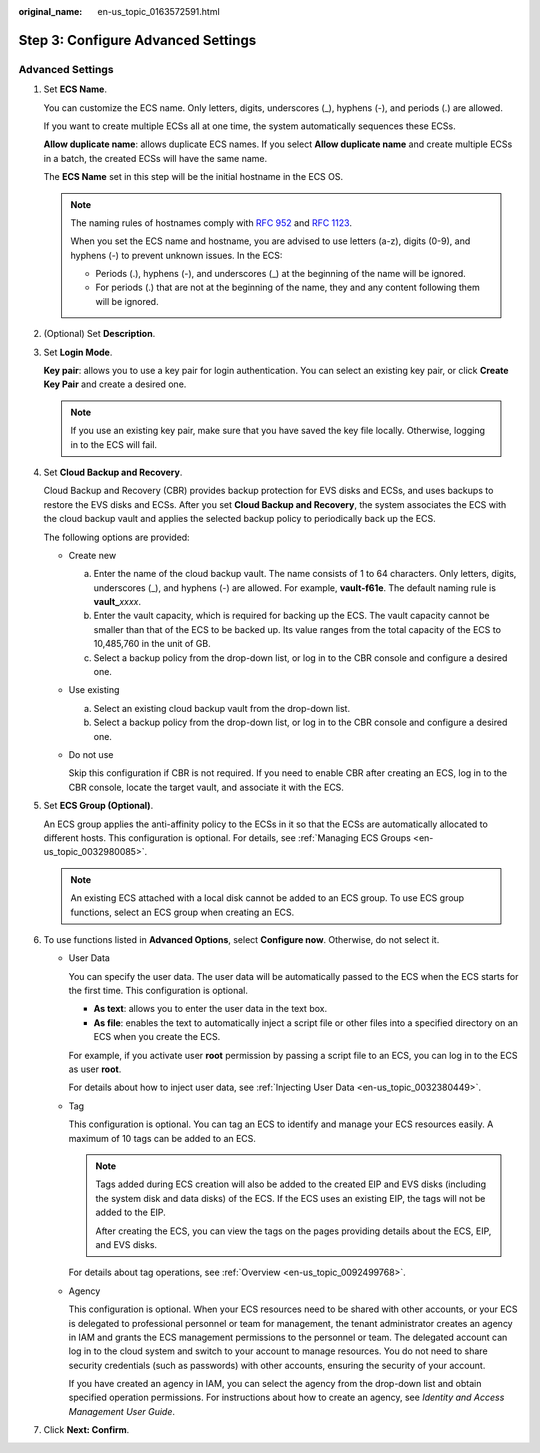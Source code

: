 :original_name: en-us_topic_0163572591.html

.. _en-us_topic_0163572591:

Step 3: Configure Advanced Settings
===================================

Advanced Settings
-----------------

#. Set **ECS Name**.

   You can customize the ECS name. Only letters, digits, underscores (_), hyphens (-), and periods (.) are allowed.

   If you want to create multiple ECSs all at one time, the system automatically sequences these ECSs.

   **Allow duplicate name**: allows duplicate ECS names. If you select **Allow duplicate name** and create multiple ECSs in a batch, the created ECSs will have the same name.

   The **ECS Name** set in this step will be the initial hostname in the ECS OS.

   .. note::

      The naming rules of hostnames comply with `RFC 952 <https://tools.ietf.org/html/rfc952>`__ and `RFC 1123 <https://tools.ietf.org/html/rfc1123>`__.

      When you set the ECS name and hostname, you are advised to use letters (a-z), digits (0-9), and hyphens (-) to prevent unknown issues. In the ECS:

      -  Periods (.), hyphens (-), and underscores (_) at the beginning of the name will be ignored.
      -  For periods (.) that are not at the beginning of the name, they and any content following them will be ignored.

#. (Optional) Set **Description**.

#. Set **Login Mode**.

   **Key pair**: allows you to use a key pair for login authentication. You can select an existing key pair, or click **Create Key Pair** and create a desired one.

   .. note::

      If you use an existing key pair, make sure that you have saved the key file locally. Otherwise, logging in to the ECS will fail.

#. Set **Cloud Backup and Recovery**.

   Cloud Backup and Recovery (CBR) provides backup protection for EVS disks and ECSs, and uses backups to restore the EVS disks and ECSs. After you set **Cloud Backup and Recovery**, the system associates the ECS with the cloud backup vault and applies the selected backup policy to periodically back up the ECS.

   The following options are provided:

   -  Create new

      a. Enter the name of the cloud backup vault. The name consists of 1 to 64 characters. Only letters, digits, underscores (_), and hyphens (-) are allowed. For example, **vault-f61e**. The default naming rule is **vault\_**\ *xxxx*.
      b. Enter the vault capacity, which is required for backing up the ECS. The vault capacity cannot be smaller than that of the ECS to be backed up. Its value ranges from the total capacity of the ECS to 10,485,760 in the unit of GB.
      c. Select a backup policy from the drop-down list, or log in to the CBR console and configure a desired one.

   -  Use existing

      a. Select an existing cloud backup vault from the drop-down list.
      b. Select a backup policy from the drop-down list, or log in to the CBR console and configure a desired one.

   -  Do not use

      Skip this configuration if CBR is not required. If you need to enable CBR after creating an ECS, log in to the CBR console, locate the target vault, and associate it with the ECS.

#. Set **ECS Group (Optional)**.

   An ECS group applies the anti-affinity policy to the ECSs in it so that the ECSs are automatically allocated to different hosts. This configuration is optional. For details, see :ref:`Managing ECS Groups <en-us_topic_0032980085>`.

   .. note::

      An existing ECS attached with a local disk cannot be added to an ECS group. To use ECS group functions, select an ECS group when creating an ECS.

#. To use functions listed in **Advanced Options**, select **Configure now**. Otherwise, do not select it.

   -  User Data

      You can specify the user data. The user data will be automatically passed to the ECS when the ECS starts for the first time. This configuration is optional.

      -  **As text**: allows you to enter the user data in the text box.
      -  **As file**: enables the text to automatically inject a script file or other files into a specified directory on an ECS when you create the ECS.

      For example, if you activate user **root** permission by passing a script file to an ECS, you can log in to the ECS as user **root**.

      For details about how to inject user data, see :ref:`Injecting User Data <en-us_topic_0032380449>`.

   -  Tag

      This configuration is optional. You can tag an ECS to identify and manage your ECS resources easily. A maximum of 10 tags can be added to an ECS.

      .. note::

         Tags added during ECS creation will also be added to the created EIP and EVS disks (including the system disk and data disks) of the ECS. If the ECS uses an existing EIP, the tags will not be added to the EIP.

         After creating the ECS, you can view the tags on the pages providing details about the ECS, EIP, and EVS disks.

      For details about tag operations, see :ref:`Overview <en-us_topic_0092499768>`.

   -  Agency

      This configuration is optional. When your ECS resources need to be shared with other accounts, or your ECS is delegated to professional personnel or team for management, the tenant administrator creates an agency in IAM and grants the ECS management permissions to the personnel or team. The delegated account can log in to the cloud system and switch to your account to manage resources. You do not need to share security credentials (such as passwords) with other accounts, ensuring the security of your account.

      If you have created an agency in IAM, you can select the agency from the drop-down list and obtain specified operation permissions. For instructions about how to create an agency, see *Identity and Access Management User Guide*.

#. Click **Next: Confirm**.
